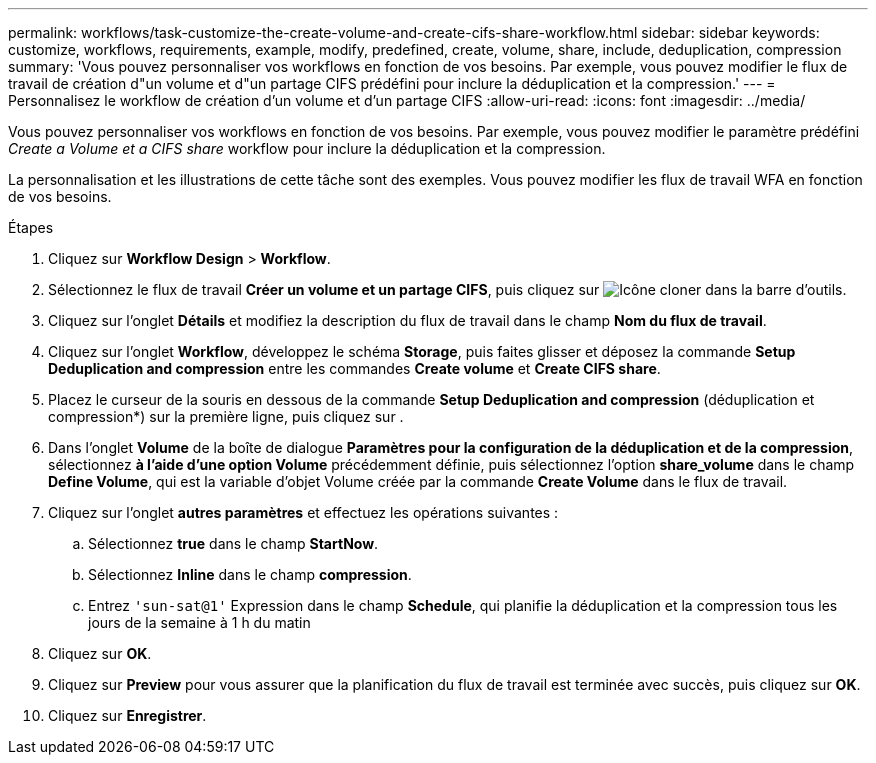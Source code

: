 ---
permalink: workflows/task-customize-the-create-volume-and-create-cifs-share-workflow.html 
sidebar: sidebar 
keywords: customize, workflows, requirements, example, modify, predefined, create, volume, share, include, deduplication, compression 
summary: 'Vous pouvez personnaliser vos workflows en fonction de vos besoins. Par exemple, vous pouvez modifier le flux de travail de création d"un volume et d"un partage CIFS prédéfini pour inclure la déduplication et la compression.' 
---
= Personnalisez le workflow de création d'un volume et d'un partage CIFS
:allow-uri-read: 
:icons: font
:imagesdir: ../media/


[role="lead"]
Vous pouvez personnaliser vos workflows en fonction de vos besoins. Par exemple, vous pouvez modifier le paramètre prédéfini _Create a Volume et a CIFS share_ workflow pour inclure la déduplication et la compression.

La personnalisation et les illustrations de cette tâche sont des exemples. Vous pouvez modifier les flux de travail WFA en fonction de vos besoins.

.Étapes
. Cliquez sur *Workflow Design* > *Workflow*.
. Sélectionnez le flux de travail *Créer un volume et un partage CIFS*, puis cliquez sur image:../media/clone_wfa_icon.gif["Icône cloner"] dans la barre d'outils.
. Cliquez sur l'onglet *Détails* et modifiez la description du flux de travail dans le champ *Nom du flux de travail*.
. Cliquez sur l'onglet *Workflow*, développez le schéma *Storage*, puis faites glisser et déposez la commande *Setup Deduplication and compression* entre les commandes *Create volume* et *Create CIFS share*.
. Placez le curseur de la souris en dessous de la commande *Setup Deduplication and compression* (déduplication et compression*) sur la première ligne, puis cliquez sur image:../media/add_object_wfa_icon.gif[""].
. Dans l'onglet *Volume* de la boîte de dialogue *Paramètres pour la configuration de la déduplication et de la compression*, sélectionnez *à l'aide d'une option Volume* précédemment définie, puis sélectionnez l'option *share_volume* dans le champ *Define Volume*, qui est la variable d'objet Volume créée par la commande *Create Volume* dans le flux de travail.
. Cliquez sur l'onglet *autres paramètres* et effectuez les opérations suivantes :
+
.. Sélectionnez *true* dans le champ *StartNow*.
.. Sélectionnez *Inline* dans le champ *compression*.
.. Entrez `'sun-sat@1'` Expression dans le champ *Schedule*, qui planifie la déduplication et la compression tous les jours de la semaine à 1 h du matin


. Cliquez sur *OK*.
. Cliquez sur *Preview* pour vous assurer que la planification du flux de travail est terminée avec succès, puis cliquez sur *OK*.
. Cliquez sur *Enregistrer*.

